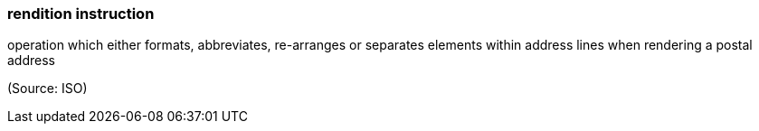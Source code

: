 === rendition instruction

operation which either formats, abbreviates, re-arranges or separates elements within address lines when rendering a postal address

(Source: ISO)

